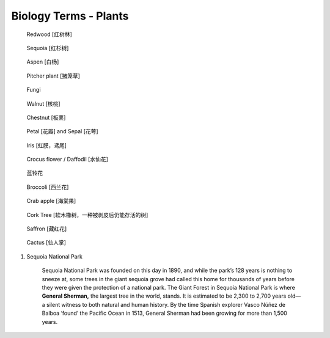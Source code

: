 **********************
Biology Terms - Plants
**********************

.. image:: images/tree_canopy.jpg
.. image:: images/forest_overview.jpg

.. image:: images/coast_redwoods.jpg
.. figure:: images/redwood.jpg

    Redwood [红树林]

.. image:: images/Sequoia_1568974359.jpg
.. figure:: images/giant_sequoia.jpg

    Sequoia [红杉树]

.. figure:: images/aspen_1568974359.jpg

    Aspen [白杨]

.. image:: images/sundew_plant.jpg
.. figure:: images/pitcher_plant.jpg

    Pitcher plant [猪笼草]

.. figure:: images/fungi.jpg

    Fungi

.. image:: images/walnut_01.jpg
.. figure:: images/walnut_open_husk.jpg

    Walnut [核桃]

.. image:: images/Chestnut_01.jpg
.. image:: images/chestnut_1571622111.jpg
.. figure:: images/Chestnut_02.jpg

    Chestnut [板栗]

.. figure:: images/Petal-sepal.jpg

   Petal [花瓣] and Sepal [花萼]

.. figure:: images/iris_plant.jpg

   Iris [虹膜，鸢尾]

.. figure:: images/narcissus_sneeze_spring_1581380852.jpg
.. figure:: images/crocus_flower.jpg

    Crocus flower / Daffodil [水仙花]

.. figure:: images/lanling.jpg

    蓝铃花

.. figure:: images/bunch-of-broccoli.jpg

    Broccoli [西兰花]

.. image:: images/moutain_view_1568974359.jpg

.. figure:: images/blackbird_ate_crab_apple.jpg

    Crab apple [海棠果]

.. figure:: images/cork_tree_forest.jpg

    Cork Tree [软木橡树，一种被剥皮后仍能存活的树]

.. figure:: images/saffron_bloom_in_spain.jpg

    Saffron [藏红花]


.. figure:: images/carnegiea_gigantea_1583397374.jpg

    Cactus [仙人掌]

.. image:: images/silver_birch_woodland.jpg
.. image:: images/wild_flowers_1573379766.jpg
.. image:: images/frost_on_blueberry.jpg

.. image:: images/cypress_tunnel.jpg
.. image:: images/atchafalya_cypress_swamp.jpg
.. image:: images/queen_victoria_agrave.jpg
.. image:: images/canada_tree_farm.jpg
.. image:: images/poinsettia_christmas.jpg

#. Sequoia National Park

    Sequoia National Park was founded on this day in 1890, and while the park’s 128 years is nothing to sneeze at,
    some trees in the giant sequoia grove had called this home for thousands of years before they were given the
    protection of a national park. The Giant Forest in Sequoia National Park is where **General Sherman,** the largest
    tree in the world, stands. It is estimated to be 2,300 to 2,700 years old—a silent witness to both natural and human
    history. By the time Spanish explorer Vasco Núñez de Balboa ‘found’ the Pacific Ocean in 1513, General Sherman had
    been growing for more than 1,500 years.
